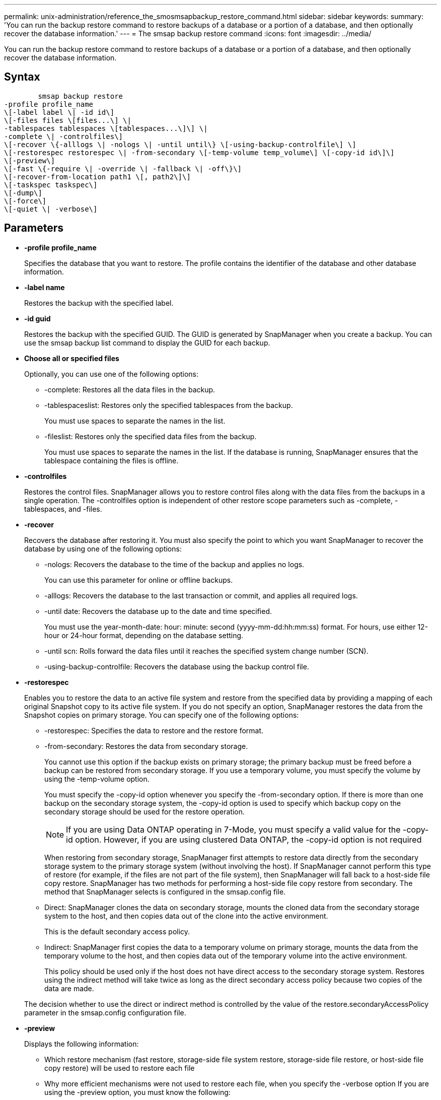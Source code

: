 ---
permalink: unix-administration/reference_the_smosmsapbackup_restore_command.html
sidebar: sidebar
keywords: 
summary: 'You can run the backup restore command to restore backups of a database or a portion of a database, and then optionally recover the database information.'
---
= The smsap backup restore command
:icons: font
:imagesdir: ../media/

[.lead]
You can run the backup restore command to restore backups of a database or a portion of a database, and then optionally recover the database information.

== Syntax

----

        smsap backup restore 
-profile profile_name 
\[-label label \| -id id\] 
\[-files files \[files...\] \|
-tablespaces tablespaces \[tablespaces...\]\] \| 
-complete \| -controlfiles\]  
\[-recover \{-alllogs \| -nologs \| -until until\} \[-using-backup-controlfile\] \] 
\[-restorespec restorespec \| -from-secondary \[-temp-volume temp_volume\] \[-copy-id id\]\] 
\[-preview\] 
\[-fast \{-require \| -override \| -fallback \| -off\}\] 
\[-recover-from-location path1 \[, path2\]\]
\[-taskspec taskspec\]
\[-dump\]
\[-force\] 
\[-quiet \| -verbose\]
----

== Parameters

* *-profile profile_name*
+
Specifies the database that you want to restore. The profile contains the identifier of the database and other database information.

* *-label name*
+
Restores the backup with the specified label.

* *-id guid*
+
Restores the backup with the specified GUID. The GUID is generated by SnapManager when you create a backup. You can use the smsap backup list command to display the GUID for each backup.

* *Choose all or specified files*
+
Optionally, you can use one of the following options:

 ** -complete: Restores all the data files in the backup.
 ** -tablespaceslist: Restores only the specified tablespaces from the backup.
+
You must use spaces to separate the names in the list.

 ** -fileslist: Restores only the specified data files from the backup.
+
You must use spaces to separate the names in the list. If the database is running, SnapManager ensures that the tablespace containing the files is offline.

* *-controlfiles*
+
Restores the control files. SnapManager allows you to restore control files along with the data files from the backups in a single operation. The -controlfiles option is independent of other restore scope parameters such as -complete, -tablespaces, and -files.

* *-recover*
+
Recovers the database after restoring it. You must also specify the point to which you want SnapManager to recover the database by using one of the following options:

 ** -nologs: Recovers the database to the time of the backup and applies no logs.
+
You can use this parameter for online or offline backups.

 ** -alllogs: Recovers the database to the last transaction or commit, and applies all required logs.
 ** -until date: Recovers the database up to the date and time specified.
+
You must use the year-month-date: hour: minute: second (yyyy-mm-dd:hh:mm:ss) format. For hours, use either 12-hour or 24-hour format, depending on the database setting.

 ** -until scn: Rolls forward the data files until it reaches the specified system change number (SCN).
 ** -using-backup-controlfile: Recovers the database using the backup control file.

* *-restorespec*
+
Enables you to restore the data to an active file system and restore from the specified data by providing a mapping of each original Snapshot copy to its active file system. If you do not specify an option, SnapManager restores the data from the Snapshot copies on primary storage. You can specify one of the following options:

 ** -restorespec: Specifies the data to restore and the restore format.
 ** -from-secondary: Restores the data from secondary storage.
+
You cannot use this option if the backup exists on primary storage; the primary backup must be freed before a backup can be restored from secondary storage. If you use a temporary volume, you must specify the volume by using the -temp-volume option.
+
You must specify the -copy-id option whenever you specify the -from-secondary option. If there is more than one backup on the secondary storage system, the -copy-id option is used to specify which backup copy on the secondary storage should be used for the restore operation.
+
NOTE: If you are using Data ONTAP operating in 7-Mode, you must specify a valid value for the -copy-id option. However, if you are using clustered Data ONTAP, the -copy-id option is not required

+
When restoring from secondary storage, SnapManager first attempts to restore data directly from the secondary storage system to the primary storage system (without involving the host). If SnapManager cannot perform this type of restore (for example, if the files are not part of the file system), then SnapManager will fall back to a host-side file copy restore. SnapManager has two methods for performing a host-side file copy restore from secondary. The method that SnapManager selects is configured in the smsap.config file.

 ** Direct: SnapManager clones the data on secondary storage, mounts the cloned data from the secondary storage system to the host, and then copies data out of the clone into the active environment.
+
This is the default secondary access policy.

 ** Indirect: SnapManager first copies the data to a temporary volume on primary storage, mounts the data from the temporary volume to the host, and then copies data out of the temporary volume into the active environment.
+
This policy should be used only if the host does not have direct access to the secondary storage system. Restores using the indirect method will take twice as long as the direct secondary access policy because two copies of the data are made.

+
The decision whether to use the direct or indirect method is controlled by the value of the restore.secondaryAccessPolicy parameter in the smsap.config configuration file.

* *-preview*
+
Displays the following information:

 ** Which restore mechanism (fast restore, storage-side file system restore, storage-side file restore, or host-side file copy restore) will be used to restore each file
 ** Why more efficient mechanisms were not used to restore each file, when you specify the -verbose option
If you are using the -preview option, you must know the following:
 ** The -force option has no impact on the command.
 ** The -recover option has no impact on the command.
 ** The -fast option (-require, -override, -fallback, or -off) has significant impact on the output.
To preview the restore operation, the database must be mounted. If you want to preview a restore plan, and the database currently is not mounted, then SnapManager mounts the database. If the database cannot be mounted, then the command will fail, and SnapManager returns the database to its original state.

+
The -preview option displays up to 20 files. You can configure the maximum number of files to be displayed in the smsap.config file.

* *-fast*
+
Enables you to choose the process to use in the restore operation. You can force SnapManager to use the volume-based fast restore process rather than other restore processes, if all mandatory restore eligibility conditions are met. If you are aware that a volume restore cannot be performed, you can also use this process to prevent SnapManager from conducting eligibility checks and the restore operation by using the fast restore process.
+
The -fast option includes the following parameters:

 ** -require: Enables you to force SnapManager to perform a volume restore, if all restore eligibility conditions are met.
+
If you specify the -fast option, but do not specify any parameter for -fast, SnapManager uses the -require parameter as a default.

 ** -override: Enables you to override the non-mandatory eligibility checks and perform the volume-based fast restore process.
 ** -fallback: Enables you to restore the database by using any method that SnapManager determines.
+
If you do not specify the -fast option, SnapManager uses the default backup restore -fast fallback option.

 ** -off: Enables you to avoid the time required to perform eligibility checks.

* *-recover-from-location*
+
Specifies the external archive log location of the archive log files. SnapManager takes the archive log files from the external location and uses them for the recovery process.

* *-taskspec*
+
Specifies the task specification XML file for preprocessing activity or post-processing activity of the restore operation. You must provide the complete path of the task specification XML file.

* *-dump*
+
Specifies to collect the dump files after the restore operation.

* *-force*
+
Changes the database state to a lower state than its current state, if necessary. For Real Application Clusters (RAC), you must include the -force option if SnapManager has to change the state of any RAC instance to a lower state.
+
By default, SnapManager can change the database state to a higher state during an operation. This option is not required for SnapManager to change the database to a higher state.

* *-quiet*
+
Displays only error messages in the console. The default setting is to display error and warning messages.

* *-verbose*
+
Displays error, warning, and informational messages in the console. You can use this option to see why more efficient restore processes could not be used to restore the file.

== Example

The following example restores a database along with the control files:

----
smsap backup restore -profile SALES1 -label full_backup_sales_May
-complete -controlfiles -force
----

*Related information*

xref:concept_restoring_database_backup.adoc[Restoring database backups]

xref:task_restoring_backups_from_an_alternate_location.adoc[Restoring backups from an alternate location]

xref:task_creating_restore_specifications.adoc[Creating restore specifications]
